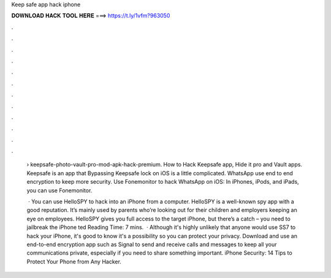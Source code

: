 Keep safe app hack iphone



𝐃𝐎𝐖𝐍𝐋𝐎𝐀𝐃 𝐇𝐀𝐂𝐊 𝐓𝐎𝐎𝐋 𝐇𝐄𝐑𝐄 ===> https://t.ly/1vfm?963050



.



.



.



.



.



.



.



.



.



.



.



.

 › keepsafe-photo-vault-pro-mod-apk-hack-premium. How to Hack Keepsafe app, Hide it pro and Vault apps. Keepsafe is an app that Bypassing Keepsafe lock on iOS is a little complicated. WhatsApp use end to end encryption to keep more security. Use Fonemonitor to hack WhatsApp on iOS: In iPhones, iPods, and iPads, you can use Fonemonitor.
 
  · You can use HelloSPY to hack into an iPhone from a computer. HelloSPY is a well-known spy app with a good reputation. It’s mainly used by parents who’re looking out for their children and employers keeping an eye on employees. HelloSPY gives you full access to the target iPhone, but there’s a catch – you need to jailbreak the iPhone ted Reading Time: 7 mins.  · Although it's highly unlikely that anyone would use SS7 to hack your iPhone, it's good to know it's a possibility so you can protect your privacy. Download and use an end-to-end encryption app such as Signal to send and receive calls and messages to keep all your communications private, especially if you need to share something important. iPhone Security: 14 Tips to Protect Your Phone from Any Hacker.
